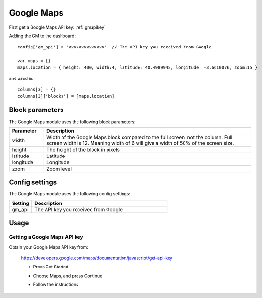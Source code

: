 Google Maps
###########

.. image :: googlemaps.png


First get a Google Maps API key: :ref:`gmapikey`
  
Adding the GM to the dashboard::

    config['gm_api'] = 'xxxxxxxxxxxxxx'; // The API key you received from Google

    var maps = {}
    maps.location = { height: 400, width:4, latitude: 40.4989948, longitude: -3.6610076, zoom:15 }

and used in::

    columns[3] = {}
    columns[3]['blocks'] = [maps.location]

Block parameters
----------------
The Google Maps module uses the following block parameters:

.. list-table:: 
  :header-rows: 1
  :widths: 5, 30
  :class: tight-table
      
  * - Parameter
    - Description
  * - width
    - Width of the Google Maps block compared to the full screen, not the column. Full screen width is 12. Meaning width of 6 will give a width of 50% of the screen size.
  * - height
    - The height of the block in pixels
  * - latitude
    - Latitude
  * - longitude
    - Longitude
  * - zoom
    - Zoom level

Config settings
---------------
The Google Maps module uses the following config settings:

.. list-table:: 
  :header-rows: 1
  :widths: 5, 30
  :class: tight-table
      
  * - Setting
    - Description
  * - gm_api
    - The API key you received from Google

Usage
-----

.. _gmapikey :

Getting a Google Maps API key
~~~~~~~~~~~~~~~~~~~~~~~~~~~~~

Obtain your Google Maps API key from:

  https://developers.google.com/maps/documentation/javascript/get-api-key

  * Press Get Started
  
    .. image :: gmChooseMaps.png
    
  * Choose Maps, and press Continue
  * Follow the instructions
